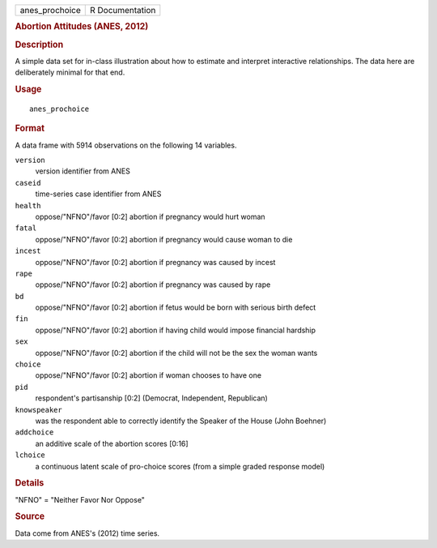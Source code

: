 .. container::

   ============== ===============
   anes_prochoice R Documentation
   ============== ===============

   .. rubric:: Abortion Attitudes (ANES, 2012)
      :name: anes_prochoice

   .. rubric:: Description
      :name: description

   A simple data set for in-class illustration about how to estimate and
   interpret interactive relationships. The data here are deliberately
   minimal for that end.

   .. rubric:: Usage
      :name: usage

   ::

      anes_prochoice

   .. rubric:: Format
      :name: format

   A data frame with 5914 observations on the following 14 variables.

   ``version``
      version identifier from ANES

   ``caseid``
      time-series case identifier from ANES

   ``health``
      oppose/"NFNO"/favor [0:2] abortion if pregnancy would hurt woman

   ``fatal``
      oppose/"NFNO"/favor [0:2] abortion if pregnancy would cause woman
      to die

   ``incest``
      oppose/"NFNO"/favor [0:2] abortion if pregnancy was caused by
      incest

   ``rape``
      oppose/"NFNO"/favor [0:2] abortion if pregnancy was caused by rape

   ``bd``
      oppose/"NFNO"/favor [0:2] abortion if fetus would be born with
      serious birth defect

   ``fin``
      oppose/"NFNO"/favor [0:2] abortion if having child would impose
      financial hardship

   ``sex``
      oppose/"NFNO"/favor [0:2] abortion if the child will not be the
      sex the woman wants

   ``choice``
      oppose/"NFNO"/favor [0:2] abortion if woman chooses to have one

   ``pid``
      respondent's partisanship [0:2] (Democrat, Independent,
      Republican)

   ``knowspeaker``
      was the respondent able to correctly identify the Speaker of the
      House (John Boehner)

   ``addchoice``
      an additive scale of the abortion scores [0:16]

   ``lchoice``
      a continuous latent scale of pro-choice scores (from a simple
      graded response model)

   .. rubric:: Details
      :name: details

   "NFNO" = "Neither Favor Nor Oppose"

   .. rubric:: Source
      :name: source

   Data come from ANES's (2012) time series.
